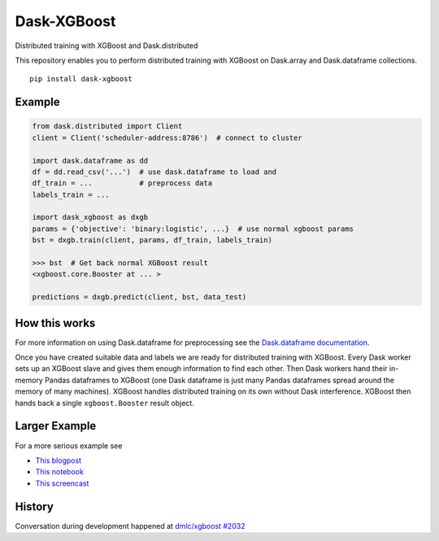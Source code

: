 Dask-XGBoost
============

Distributed training with XGBoost and Dask.distributed

This repository enables you to perform distributed training with XGBoost on
Dask.array and Dask.dataframe collections.

::

   pip install dask-xgboost

Example
-------

.. code-block:: python

   from dask.distributed import Client
   client = Client('scheduler-address:8786')  # connect to cluster

   import dask.dataframe as dd
   df = dd.read_csv('...')  # use dask.dataframe to load and
   df_train = ...           # preprocess data
   labels_train = ...

   import dask_xgboost as dxgb
   params = {'objective': 'binary:logistic', ...}  # use normal xgboost params
   bst = dxgb.train(client, params, df_train, labels_train)

   >>> bst  # Get back normal XGBoost result
   <xgboost.core.Booster at ... >

   predictions = dxgb.predict(client, bst, data_test)


How this works
--------------

For more information on using Dask.dataframe for preprocessing see the
`Dask.dataframe documentation <http://dask.pydata.org/en/latest/dataframe.html>`_.

Once you have created suitable data and labels we are ready for distributed
training with XGBoost.  Every Dask worker sets up an XGBoost slave and gives
them enough information to find each other.  Then Dask workers hand their
in-memory Pandas dataframes to XGBoost (one Dask dataframe is just many Pandas
dataframes spread around the memory of many machines).  XGBoost handles
distributed training on its own without Dask interference.  XGBoost then hands
back a single ``xgboost.Booster`` result object.


Larger Example
--------------

For a more serious example see

-  `This blogpost <http://matthewrocklin.com/blog/work/2017/03/28/dask-xgboost>`_
-  `This notebook <https://gist.github.com/mrocklin/19c89d78e34437e061876a9872f4d2df>`_
-  `This screencast <https://youtu.be/Cc4E-PdDSro>`_

History
-------

Conversation during development happened at `dmlc/xgboost #2032
<https://github.com/dmlc/xgboost/issues/2032>`_
